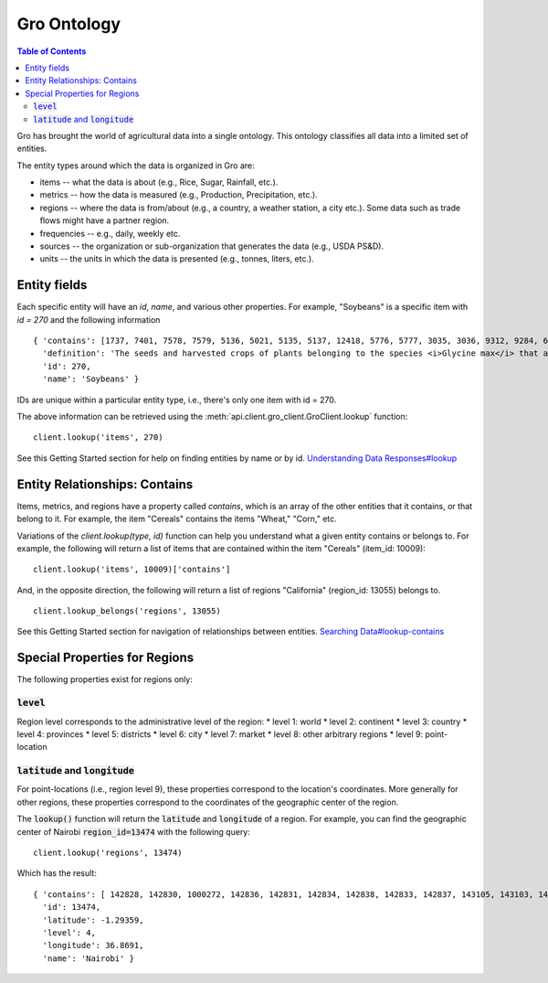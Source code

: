 ############
Gro Ontology
############

.. contents:: Table of Contents
  :local:

Gro has brought the world of agricultural data into a single ontology. This ontology classifies all data into a limited set of entities.

The entity types around which the data is organized in Gro are:

* items -- what the data is about (e.g., Rice, Sugar, Rainfall, etc.).
* metrics -- how the data is measured (e.g., Production, Precipitation, etc.).
* regions -- where the data is from/about (e.g., a country, a weather station, a city etc.). Some data such as trade flows might have a partner region.
* frequencies -- e.g., daily, weekly etc.
* sources -- the organization or sub-organization that generates the data (e.g., USDA PS&D).
* units -- the units in which the data is presented (e.g., tonnes, liters, etc.).



Entity fields
=============
Each specific entity will have an `id`, `name`, and various other properties. For example, "Soybeans" is a specific item with `id = 270` and the following information
::

  { 'contains': [1737, 7401, 7578, 7579, 5136, 5021, 5135, 5137, 12418, 5776, 5777, 3035, 3036, 9312, 9284, 6330, 7577, 12728, 12729, 12730, 12731, 12732, 12733, 12734, 12735, 12736, 12737, 10134],
    'definition': 'The seeds and harvested crops of plants belonging to the species <i>Glycine max</i> that are used in the production of oil and both human and livestock consumption.',
    'id': 270,
    'name': 'Soybeans' }

IDs are unique within a particular entity type, i.e., there's only one item with id = 270.

The above information can be retrieved using the :meth:`api.client.gro_client.GroClient.lookup` function:
::

  client.lookup('items', 270)

See this Getting Started section for help on finding entities by name or by id. `Understanding Data Responses#lookup <./understanding-data-responses.html#lookup>`_


Entity Relationships: Contains
==============================
Items, metrics, and regions have a property called `contains`, which is an array of the other entities that it contains, or that belong to it. For example, the item "Cereals" contains the items "Wheat," "Corn," etc.

Variations of the `client.lookup(type, id)` function can help you understand what a given entity contains or belongs to. For example, the following will return a list of items that are contained within the item "Cereals" (item_id: 10009):
::

  client.lookup('items', 10009)['contains']

And, in the opposite direction, the following will return a list of regions "California" (region_id: 13055) belongs to.
::

  client.lookup_belongs('regions', 13055)

See this Getting Started section for navigation of relationships between entities. `Searching Data#lookup-contains <./searching-data.html#lookup-contains>`_


Special Properties for Regions
==============================

The following properties exist for regions only:

:code:`level`
-------------
Region level corresponds to the administrative level of the region:
* level 1: world
* level 2: continent
* level 3: country
* level 4: provinces
* level 5: districts
* level 6: city
* level 7: market
* level 8: other arbitrary regions
* level 9: point-location


:code:`latitude` and :code:`longitude`
--------------------------------------
For point-locations (i.e., region level 9), these properties correspond to the location's coordinates. More generally for other regions, these properties correspond to the coordinates of the geographic center of the region.

The :code:`lookup()` function will return the :code:`latitude` and :code:`longitude` of a region. For example, you can find the geographic center of Nairobi :code:`region_id=13474` with the following query:
::

  client.lookup('regions', 13474)

Which has the result:
::

  { 'contains': [ 142828, 142830, 1000272, 142836, 142831, 142834, 142838, 142833, 142837, 143105, 143103, 142829, 142835, 143104, 143102, 143106, 143101, 142832 ],
    'id': 13474,
    'latitude': -1.29359,
    'level': 4,
    'longitude': 36.8691,
    'name': 'Nairobi' }